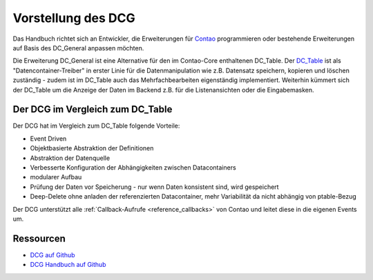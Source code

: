 .. _introdution_dcg:

Vorstellung des DCG
===================

Das Handbuch richtet sich an Entwickler, die Erweiterungen für `Contao <https://contao.org>`_
programmieren oder bestehende Erweiterungen auf Basis des DC_General anpassen möchten.

Die Erweiterung DC_General ist eine Alternative für den im Contao-Core enthaltenen DC_Table. Der
`DC_Table <https://github.com/contao/core-bundle/blob/master/src/Resources/contao/drivers/DC_Table.php>`_
ist als "Datencontainer-Treiber" in erster Linie für die Datenmanipulation wie z.B. Datensatz
speichern, kopieren und löschen zuständig - zudem ist im DC_Table auch das Mehrfachbearbeiten
eigenständig implementiert. Weiterhin kümmert sich der DC_Table um die Anzeige der Daten
im Backend z.B. für die Listenansichten oder die Eingabemasken.

.. _introdution_vergleich_dcg_dct:

Der DCG im Vergleich zum DC_Table
---------------------------------

Der DCG hat im Vergleich zum DC_Table folgende Vorteile:

* Event Driven
* Objektbasierte Abstraktion der Definitionen
* Abstraktion der Datenquelle
* Verbesserte Konfiguration der Abhängigkeiten zwischen Datacontainers
* modularer Aufbau
* Prüfung der Daten vor Speicherung - nur wenn Daten konsistent sind, wird gespeichert
* Deep-Delete ohne anladen der referenzierten Datacontainer, mehr Variabilität
  da nicht abhängig von ptable-Bezug

Der DCG unterstützt alle :ref:`Callback-Aufrufe <reference_callbacks>` von Contao und
leitet diese in die eigenen Events um.


Ressourcen
----------

* `DCG auf Github <https://github.com/contao-community-alliance/dc-general>`_
* `DCG Handbuch auf Github <https://github.com/contao-community-alliance/dc-general-docs-de>`_
